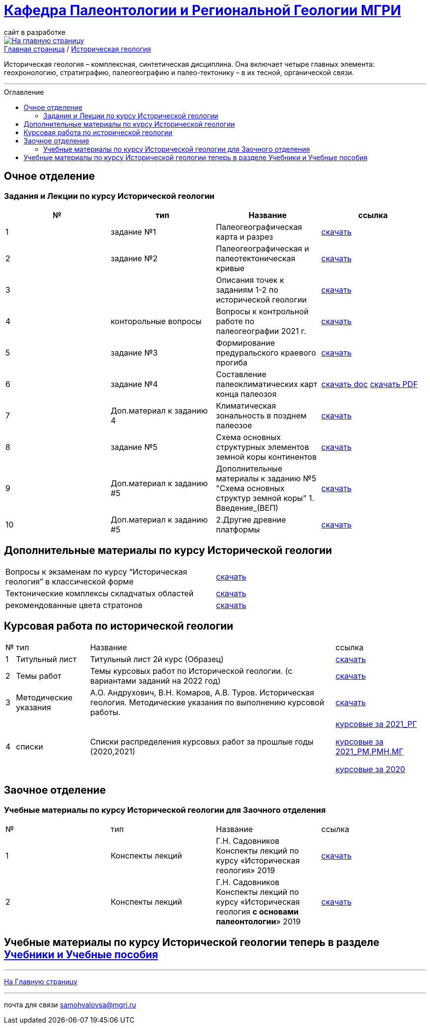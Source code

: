 = https://mgri-university.github.io/reggeo/index.html[Кафедра Палеонтологии и Региональной Геологии МГРИ]
сайт в разработке 
:imagesdir: images
:toc: preamble
:toc-title: Оглавление
:toclevels: 2 

[link=https://mgri-university.github.io/reggeo/index.html]
image::emb2010.jpg[На главную страницу] 

[sidebar]
https://mgri-university.github.io/reggeo/index.html[Главная страница] / https://mgri-university.github.io/reggeo/istgeol.html[Историческая геология]

Историческая геология – комплексная, синтетическая дисциплина. Она включает четыре главных элемента: геохронологию, стратиграфию, палеогеографию и палео-тектонику – в их тесной, органической связи.

''''
== Очное отделение
=== Задания и Лекции по курсу Исторической геологии

|=== 
|№	|тип |Название	|ссылка	

|1|задание №1 | Палеогеографическая карта и разрез|https://mgri-university.github.io/reggeo/images/istgeo/z1_paleogeogr_map.doc[скачать]

|2|задание №2 |Палеогеографическая и палеотектоническая кривые|https://mgri-university.github.io/reggeo/images/istgeo/z2_paleogeogr_krivie.doc[скачать]

|3| |Описания точек к заданиям 1-2 по исторической геологии|https://mgri-university.github.io/reggeo/images/istgeo/opisania_tochek_k_z1-2.doc[скачать]

|4|конторольные вопросы | Вопросы к контрольной работе по палеогеографии
2021 г. | https://mgri-university.github.io/reggeo/images/istgeo/voprosi_k_kontrolnoi_rabote_po_paleogeographii_2021.docx[скачать]


|5|задание №3 |Формирование предуральского краевого прогиба|https://mgri-university.github.io/reggeo/images/istgeo/z3_preduralskii_progib.doc[скачать]

|6|задание №4 |Составление палеоклиматических карт конца палеозоя|https://mgri-university.github.io/reggeo/images/istgeo/z4_klimaticheskie_zony_2023.doc[скачать doc] 
https://mgri-university.github.io/reggeo/images/istgeo/z4_klimaticheskie_zony_2023.pdf[скачать PDF]

|7|Доп.материал к заданию 4|Климатическая зональность в позднем палеозое | https://mgri-university.github.io/reggeo/images/istgeo/paleoklimat_dopoln.doc[скачать]

|8|задание №5 | Схема основных структурных элементов земной коры континентов|https://mgri-university.github.io/reggeo/images/istgeo/z5_shema_struktur_kontinentov.doc[скачать]

|9|Доп.материал к заданию #5 |Дополнительные материалы к заданию №5 "Схема основных структур земной коры" 1. Введение_(ВЕП)| https://mgri-university.github.io/reggeo/images/istgeo/z5_vvedenie_VEP.pdf[скачать]  

|10|Доп.материал к заданию #5 |2.Другие древние платформы|https://mgri-university.github.io/reggeo/images/istgeo/z5_drugie_pl.pdf[скачать]  

//||3. Подвижные пояса-1|https://mgri-university.github.io/reggeo/images/istgeo/podvijnie_poyasa-1.pdf[скачать] 
//||3. Подвижные пояса-2|https://mgri-university.github.io/reggeo/images/istgeo/podvijnie_poyasa-2.pdf[скачать]

|===
/////////

|10|Лекция №3 |Г.Н. Садовников
Конспекты лекций по курсу «Историческая геология» Архейский акрон.|https://mgri-university.github.io/reggeo/images/istgeo/conspect-archei.doc[скачать]

|11|Лекция №4 |Г.Н. Садовников
Конспекты лекций по курсу «Историческая геология» Протерозойский акрон.|https://mgri-university.github.io/reggeo/images/istgeo/conspect-proterozoi.doc[скачать]

|12|Лекция №5,6 |Г.Н. Садовников
Конспекты лекций по курсу «Историческая геология»  Ранний Палеозой.(Обновление 09.04.2020)|https://mgri-university.github.io/reggeo/images/istgeo/PZ1_part1.doc[часть1] https://mgri-university.github.io/reggeo/images/istgeo/PZ1_part2.doc[часть2]

|13|Лекция №7 | Г.Н. Садовников
Конспекты лекций по курсу «Историческая геология» 
Средний-поздний палеозой (девон – пермь) | https://mgri-university.github.io/reggeo/images/istgeo/PZ2-3.doc[скачать]

|14|Лекция №8 | Г.Н. Садовников
Конспекты лекций по курсу «Историческая геология» 
Средний-поздний палеозой (девон – пермь) Продолжение| https://mgri-university.github.io/reggeo/images/istgeo/PZ2-3_2.doc[скачать]

|15|Лекция №9 | Г.Н. Садовников
Конспекты лекций по курсу «Историческая геология» 
Мезозой| https://mgri-university.github.io/reggeo/images/istgeo/MZ-1.doc[Часть_1]
https://mgri-university.github.io/reggeo/images/istgeo/MZ-2.doc[Часть_2]

|16|Лекция №10 | Г.Н. Садовников
Конспекты лекций по курсу «Историческая геология» 
Мезозой (Продолжение)| https://mgri-university.github.io/reggeo/images/istgeo/MZ-3.pdf[Часть_3]

|17|Лекция №11 | Г.Н. Садовников
Конспекты лекций по курсу «Историческая геология» 
Кайнозой |  https://mgri-university.github.io/reggeo/images/istgeo/KZ.pdf[скачать]

|18|Лекция №12 | Г.Н. Садовников
Конспекты лекций по курсу «Историческая геология» 
Кайнозой (Продолжение) |  https://mgri-university.github.io/reggeo/images/istgeo/KZ-2.pdf[скачать]

|19|Лекция №13 | Г.Н. Садовников
Конспекты лекций по курсу «Историческая геология» 
Основные закономерности истории Земли |  https://mgri-university.github.io/reggeo/images/istgeo/zakonomernosti-1.pdf[скачать]

|20|Лекция №14 | Г.Н. Садовников
Конспекты лекций по курсу «Историческая геология» 
Основные закономерности истории Земли (Продолжение) |  https://mgri-university.github.io/reggeo/images/istgeo/zakonomernosti-2.pdf[скачать]

|21|Лекция №15 | Г.Н. Садовников
Конспекты лекций по курсу «Историческая геология» 
Основные закономерности истории Земли (Завершение) |  https://mgri-university.github.io/reggeo/images/istgeo/zakonomernosti-3.pdf[скачать]

/////////

== Дополнительные материалы по курсу Исторической геологии
|===
|Вопросы к экзаменам по курсу “Историческая геология” в классической форме |https://mgri-university.github.io/reggeo/images/istgeo/k_ekzamenu_istgeo.doc[скачать]
|Тектонические комплексы складчатых областей |https://mgri-university.github.io/reggeo/images/regiongeo/tekt_kompl.pdf[скачать]


|рекомендованные цвета стратонов|https://mgri-university.github.io/reggeo/images/regiongeo/tsveta_stratonov.pdf[скачать]
|===


== Курсовая работа по исторической геологии 
[%autowidth]
|===
|№	|тип |Название	|ссылка
|1|Титульный лист| Титульный лист 2й курс (Образец) | https://mgri-university.github.io/reggeo/images/titul-2kurs.doc[скачать]

|2|Темы работ |Темы курсовых работ по Исторической геологии. (с вариантами заданий на 2022 год) |https://mgri-university.github.io/reggeo/images/istgeo/kursovie_istgeol_2022.pdf[скачать]

|3|Методические указания| А.О. Андрухович, В.Н. Комаров, А.В. Туров. Историческая геология. Методические указания по выполнению курсовой работы. | https://mgri-university.github.io/reggeo/images/istgeo/met_ukaz_istgeol.pdf[скачать]

|4| списки | Списки распределения курсовых работ за прошлые годы (2020,2021) | https://mgri-university.github.io/reggeo/images/lists/kursovie_2021_RG.doc[курсовые за 2021_РГ] 

https://mgri-university.github.io/reggeo/images/lists/kursovie_2021_Rm_RMN_MG.doc[курсовые за 2021_РМ,РМН,МГ]

https://mgri-university.github.io/reggeo/images/kursovie_istgeol_2020.doc[курсовые за 2020]

|===


== Заочное отделение
=== Учебные материалы по курсу Исторической геологии для Заочного отделения

|===
|№	|тип |Название	|ссылка	
|1 | Конспекты лекций | Г.Н. Садовников Конспекты лекций
 по курсу «Историческая геология» 2019 | https://mgri-university.github.io/reggeo/images/istgeo/Conspect_istgeo_2019.doc[скачать]
|2 | Конспекты лекций | Г.Н. Садовников Конспекты лекций
 по курсу «Историческая геология *с основами палеонтологии*» 2019| https://mgri-university.github.io/reggeo/images/istgeo/Conspect_istgeo_s_osn_paleontologii2019.doc[скачать]
|===


== Учебные материалы по курсу Исторической геологии теперь в разделе https://mgri-university.github.io/reggeo/posobia.html[Учебники и Учебные пособия]


''''
https://mgri-university.github.io/reggeo/index.html[На Главную страницу]

''''

почта для связи samohvalovsa@mgri.ru
